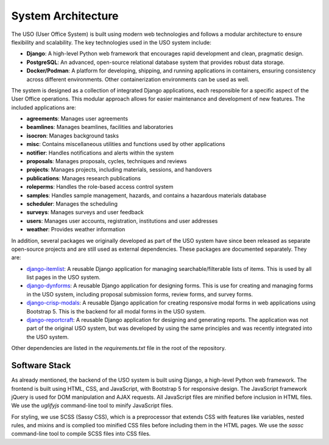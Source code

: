 .. _dev-guide:

System Architecture
===================

The USO (User Office System) is built using modern web technologies and follows a modular architecture to ensure
flexibility and scalability. The key technologies used in the USO system include:

- **Django**: A high-level Python web framework that encourages rapid development and clean, pragmatic design.
- **PostgreSQL**: An advanced, open-source relational database system that provides robust data storage.
- **Docker/Podman**: A platform for developing, shipping, and running applications in containers, ensuring consistency
  across different environments. Other containerization environments can be used as well.

The system is designed as a collection of integrated Django applications, each responsible for a specific aspect of
the User Office operations. This modular approach allows for easier maintenance and development of new features.
The included applications are:

- **agreements**: Manages user agreements
- **beamlines**: Manages beamlines, facilities and laboratories
- **isocron**: Manages background tasks
- **misc**: Contains miscellaneous utilities and functions used by other applications
- **notifier**: Handles notifications and alerts within the system
- **proposals**: Manages proposals, cycles, techniques and reviews
- **projects**: Manages projects, including materials, sessions, and handovers
- **publications**: Manages research publications
- **roleperms**: Handles the role-based access control system
- **samples**: Handles sample management, hazards, and contains a hazardous materials database
- **scheduler**: Manages the scheduling
- **surveys**: Manages surveys and user feedback
- **users**: Manages user accounts, registration, institutions and user addresses
- **weather**: Provides weather information

In addition, several packages we originally developed as part of the USO system have since been released as separate
open-source projects and are still used as external dependencies. These packages are documented separately. They are:

- `django-itemlist <https://github.com/michel4j/django-itemlist>`__: A reusable Django application for managing
  searchable/filterable lists of items. This is used by all list pages in the USO system.
- `django-dynforms <https://github.com/michel4j/django-dynforms>`__: A reusable Django application for designing
  forms. This is use for creating and managing forms in the USO system, including proposal submission forms, review
  forms, and survey forms.
- `django-crisp-modals <https://pypi.org/project/django-crisp-modals>`__: A reusable Django application
  for creating responsive modal forms in web applications using Bootstrap 5. This is the backend for all modal
  forms in the USO system.
- `django-reportcraft <https://michel4j.github.io/django-reportcraft/>`__: A reusable Django application
  for designing and generating reports. The application was not part of the original USO system, but was developed
  by using the same principles and was recently integrated into the USO system.

Other dependencies are listed in the `requirements.txt` file in the root of the repository.

Software Stack
--------------
As already mentioned, the backend of the USO system is built using Django, a high-level Python web framework. The
frontend is built using HTML, CSS, and JavaScript, with Bootstrap 5 for responsive design. The JavaScript framework
jQuery is used for DOM manipulation and AJAX requests. All JavaScript files are minified before inclusion in HTML files.
We use the `uglifyjs` command-line tool to minify JavaScript files.

For styling, we use SCSS (Sassy CSS), which is a preprocessor that extends CSS with features like variables, nested
rules, and mixins and is complied too minified CSS files before including them in the HTML pages. We use the `sassc`
command-line tool to compile SCSS files into CSS files.


